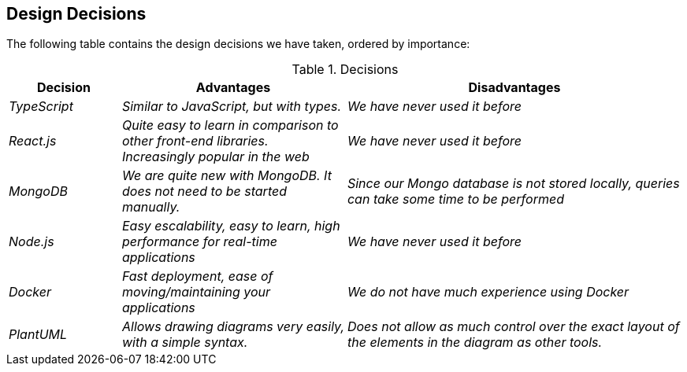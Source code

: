 [[section-design-decisions]]
== Design Decisions
The following table contains the design decisions we have taken, ordered by importance:

.Decisions
[options="header",cols="1,2,3"]
|===
|Decision|Advantages|Disadvantages
| _TypeScript_ | _Similar to JavaScript, but with types._|_We have never used it before_
| _React.js_ | _Quite easy to learn in comparison to other front-end libraries. Increasingly popular in the web_|_We have never used it before_
| _MongoDB_ | _We are quite new with MongoDB. It does not need to be started manually._|_Since our Mongo database is not stored locally, queries can take some time to be performed_
| _Node.js_ | _Easy escalability, easy to learn, high performance for real-time applications_|_We have never used it before_ 
| _Docker_ | _Fast deployment, ease of moving/maintaining your applications_|_We do not have much experience using Docker_ 
| _PlantUML_ | _Allows drawing diagrams very easily, with a simple syntax._|_Does not allow as much control over the exact layout of the elements in the diagram as other tools._
|===



